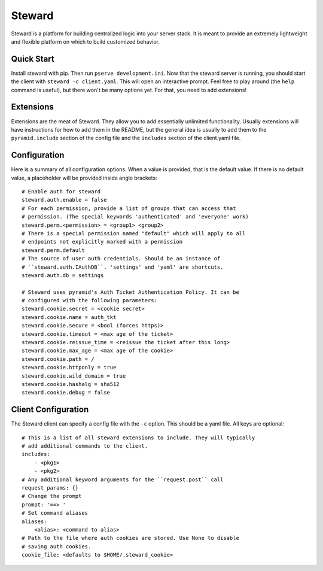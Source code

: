 =======
Steward
=======
Steward is a platform for building centralized logic into your server stack. It
is meant to provide an extremely lightweight and flexible platform on which to
build customized behavior.

Quick Start
===========
Install steward with pip. Then run ``pserve development.ini``. Now that the
steward server is running, you should start the client with ``steward -c
client.yaml``. This will open an interactive prompt. Feel free to play around
(the ``help`` command is useful), but there won't be many options yet. For
that, you need to add extensions!

Extensions
==========
Extensions are the meat of Steward. They allow you to add essentially unlimited
functionality. Usually extensions will have instructions for how to add them in
the README, but the general idea is usually to add them to the
``pyramid.include`` section of the config file and the ``includes`` section of
the client.yaml file.

Configuration
=============
Here is a summary of all configuration options. When a value is provided, that
is the default value. If there is no default value, a placeholder will be
provided inside angle brackets::

    # Enable auth for steward
    steward.auth.enable = false
    # For each permission, provide a list of groups that can access that
    # permission. (The special keywords 'authenticated' and 'everyone' work)
    steward.perm.<permission> = <group1> <group2>
    # There is a special permission named "default" which will apply to all
    # endpoints not explicitly marked with a permission
    steward.perm.default
    # The source of user auth credentials. Should be an instance of
    # ``steward.auth.IAuthDB``. 'settings' and 'yaml' are shortcuts.
    steward.auth.db = settings

    # Steward uses pyramid's Auth Ticket Authentication Policy. It can be
    # configured with the following parameters:
    steward.cookie.secret = <cookie secret>
    steward.cookie.name = auth_tkt
    steward.cookie.secure = <bool (forces https)>
    steward.cookie.timeout = <max age of the ticket>
    steward.cookie.reissue_time = <reissue the ticket after this long>
    steward.cookie.max_age = <max age of the cookie>
    steward.cookie.path = /
    steward.cookie.httponly = true
    steward.cookie.wild_domain = true
    steward.cookie.hashalg = sha512
    steward.cookie.debug = false

Client Configuration
====================
The Steward client can specify a config file with the ``-c`` option. This
should be a yaml file. All keys are optional::

    # This is a list of all steward extensions to include. They will typically
    # add additional commands to the client.
    includes:
        - <pkg1>
        - <pkg2>
    # Any additional keyword arguments for the ``request.post`` call
    request_params: {}
    # Change the prompt
    prompt: '==> '
    # Set command aliases
    aliases:
        <alias>: <command to alias>
    # Path to the file where auth cookies are stored. Use None to disable
    # saving auth cookies.
    cookie_file: <defaults to $HOME/.steward_cookie>
